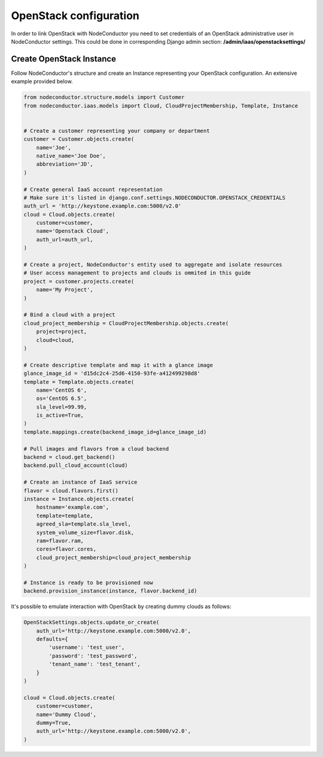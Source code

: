 OpenStack configuration
=======================

In order to link OpenStack with NodeConductor you need to set credentials of an OpenStack
administrative user in NodeConductor settings. This could be done in corresponding Django admin section:
**/admin/iaas/openstacksettings/**

Create OpenStack Instance
-------------------------

Follow NodeConductor's structure and create an Instance representing your OpenStack configuration.
An extensive example provided below.

.. code-block:: python

    from nodeconductor.structure.models import Customer
    from nodeconductor.iaas.models import Cloud, CloudProjectMembership, Template, Instance


    # Create a customer representing your company or department
    customer = Customer.objects.create(
        name='Joe',
        native_name='Joe Doe',
        abbreviation='JD',
    )

    # Create general IaaS account representation
    # Make sure it's listed in django.conf.settings.NODECONDUCTOR.OPENSTACK_CREDENTIALS
    auth_url = 'http://keystone.example.com:5000/v2.0'
    cloud = Cloud.objects.create(
        customer=customer,
        name='Openstack Cloud',
        auth_url=auth_url,
    )

    # Create a project, NodeConductor's entity used to aggregate and isolate resources
    # User access management to projects and clouds is ommited in this guide
    project = customer.projects.create(
        name='My Project',
    )

    # Bind a cloud with a project
    cloud_project_membership = CloudProjectMembership.objects.create(
        project=project,
        cloud=cloud,
    )

    # Create descriptive template and map it with a glance image
    glance_image_id = 'd15dc2c4-25d6-4150-93fe-a412499298d8'
    template = Template.objects.create(
        name='CentOS 6',
        os='CentOS 6.5',
        sla_level=99.99,
        is_active=True,
    )
    template.mappings.create(backend_image_id=glance_image_id)

    # Pull images and flavors from a cloud backend
    backend = cloud.get_backend()
    backend.pull_cloud_account(cloud)

    # Create an instance of IaaS service
    flavor = cloud.flavors.first()
    instance = Instance.objects.create(
        hostname='example.com',
        template=template,
        agreed_sla=template.sla_level,
        system_volume_size=flavor.disk,
        ram=flavor.ram,
        cores=flavor.cores,
        cloud_project_membership=cloud_project_membership
    )

    # Instance is ready to be provisioned now
    backend.provision_instance(instance, flavor.backend_id)

It's possible to emulate interaction with OpenStack by creating dummy clouds as follows:

.. code-block:: python

    OpenStackSettings.objects.update_or_create(
        auth_url='http://keystone.example.com:5000/v2.0',
        defaults={
            'username': 'test_user',
            'password': 'test_password',
            'tenant_name': 'test_tenant',
        }
    )

    cloud = Cloud.objects.create(
        customer=customer,
        name='Dummy Cloud',
        dummy=True,
        auth_url='http://keystone.example.com:5000/v2.0',
    )
